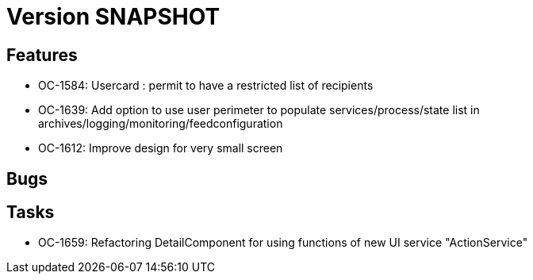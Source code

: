 // Copyright (c) 2018-2021 RTE (http://www.rte-france.com)
// See AUTHORS.txt
// This document is subject to the terms of the Creative Commons Attribution 4.0 International license.
// If a copy of the license was not distributed with this
// file, You can obtain one at https://creativecommons.org/licenses/by/4.0/.
// SPDX-License-Identifier: CC-BY-4.0

= Version SNAPSHOT

== Features

* OC-1584: Usercard : permit to have a restricted list of recipients 
//TODO Add link to documentation/example once it's generated
* OC-1639: Add option to use user perimeter to populate services/process/state list in archives/logging/monitoring/feedconfiguration
//TODO Add link to documentation/example once it's generated
* OC-1612: Improve design for very small screen

== Bugs


== Tasks

* OC-1659: Refactoring DetailComponent for using functions of new UI service "ActionService"
